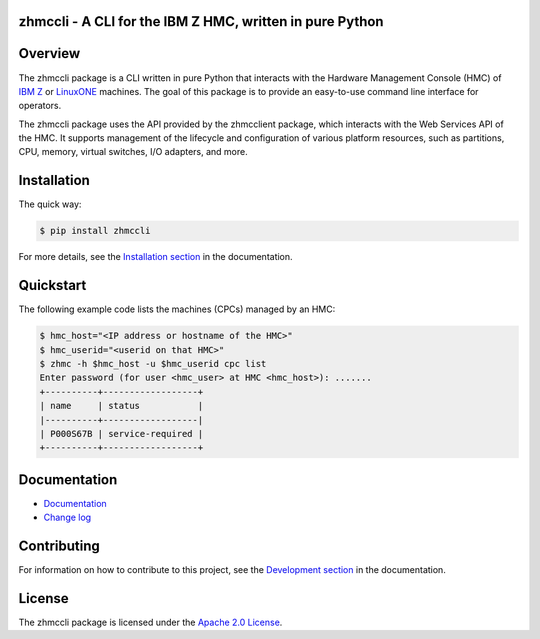 .. Copyright 2016-2019 IBM Corp. All Rights Reserved.
..
.. Licensed under the Apache License, Version 2.0 (the "License");
.. you may not use this file except in compliance with the License.
.. You may obtain a copy of the License at
..
..    http://www.apache.org/licenses/LICENSE-2.0
..
.. Unless required by applicable law or agreed to in writing, software
.. distributed under the License is distributed on an "AS IS" BASIS,
.. WITHOUT WARRANTIES OR CONDITIONS OF ANY KIND, either express or implied.
.. See the License for the specific language governing permissions and
.. limitations under the License.
..

zhmccli - A CLI for the IBM Z HMC, written in pure Python
=========================================================

.. image:: https://img.shields.io/pypi/v/zhmccli.svg
    :target: https://pypi.python.org/pypi/zhmccli/
    :alt: Version on Pypi

.. image:: https://github.com/zhmcclient/zhmccli/workflows/test/badge.svg?branch=master
    :target: https://github.com/zhmcclient/zhmccli/actions/
    :alt: Actions status

.. image:: https://readthedocs.org/projects/zhmccli/badge/?version=latest
    :target: http://zhmccli.readthedocs.io/en/latest/
    :alt: Docs build status (latest)

.. image:: https://img.shields.io/coveralls/zhmcclient/zhmccli.svg
    :target: https://coveralls.io/r/zhmcclient/zhmccli
    :alt: Test coverage (master)

.. image:: https://codeclimate.com/github/zhmcclient/zhmccli/badges/gpa.svg
    :target: https://codeclimate.com/github/zhmcclient/zhmccli
    :alt: Code Climate

.. contents:: Contents:
   :local:

Overview
========

The zhmccli package is a CLI written in pure Python that interacts with the
Hardware Management Console (HMC) of `IBM Z`_ or `LinuxONE`_ machines. The goal
of this package is to provide an easy-to-use command line interface
for operators.

.. _IBM Z: http://www.ibm.com/systems/z/
.. _LinuxONE: http://www.ibm.com/systems/linuxone/

The zhmccli package uses the API provided by the zhmcclient package, which
interacts with the Web Services API of the HMC. It supports management of the
lifecycle and configuration of various platform resources, such as partitions,
CPU, memory, virtual switches, I/O adapters, and more.

Installation
============

The quick way:

.. code-block:: bash

    $ pip install zhmccli

For more details, see the `Installation section`_ in the documentation.

.. _Installation section: http://zhmccli.readthedocs.io/en/stable/intro.html#installation

Quickstart
===========

The following example code lists the machines (CPCs) managed by an HMC:

.. code-block:: bash

    $ hmc_host="<IP address or hostname of the HMC>"
    $ hmc_userid="<userid on that HMC>"
    $ zhmc -h $hmc_host -u $hmc_userid cpc list
    Enter password (for user <hmc_user> at HMC <hmc_host>): .......
    +----------+------------------+
    | name     | status           |
    |----------+------------------|
    | P000S67B | service-required |
    +----------+------------------+

Documentation
=============

* `Documentation <http://zhmccli.readthedocs.io/en/stable/>`_
* `Change log <http://zhmccli.readthedocs.io/en/stable/changes.html>`_

Contributing
============

For information on how to contribute to this project, see the
`Development section`_ in the documentation.

.. _Development section: http://zhmccli.readthedocs.io/en/stable/development.html

License
=======

The zhmccli package is licensed under the `Apache 2.0 License`_.

.. _Apache 2.0 License: https://github.com/zhmcclient/zhmccli/tree/master/LICENSE
